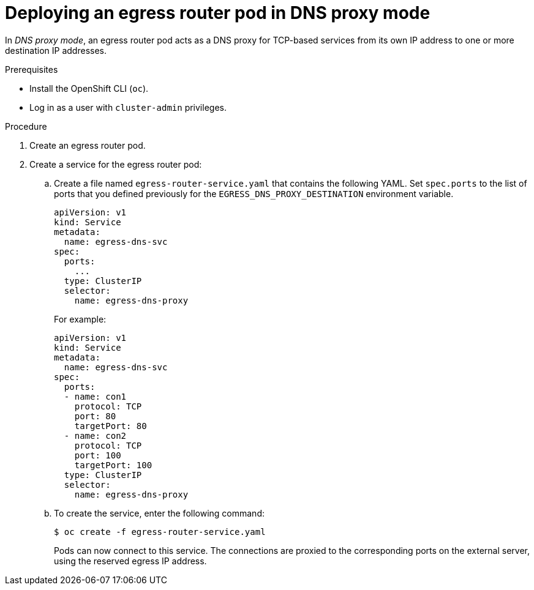 // Module included in the following assemblies:
//
// * networking/openshift_sdn/deploying-egress-router-dns-redirection.adoc

:_content-type: PROCEDURE
[id="nw-egress-router-dns-mode_{context}"]
= Deploying an egress router pod in DNS proxy mode

In _DNS proxy mode_, an egress router pod acts as a DNS proxy for TCP-based services from its own IP address to one or more destination IP addresses.

.Prerequisites

* Install the OpenShift CLI (`oc`).
* Log in as a user with `cluster-admin` privileges.

.Procedure

. Create an egress router pod.

. Create a service for the egress router pod:

.. Create a file named `egress-router-service.yaml` that contains the following YAML. Set `spec.ports` to the list of ports that you defined previously for the `EGRESS_DNS_PROXY_DESTINATION` environment variable.
+
[source,yaml]
----
apiVersion: v1
kind: Service
metadata:
  name: egress-dns-svc
spec:
  ports:
    ...
  type: ClusterIP
  selector:
    name: egress-dns-proxy
----
+
For example:
+
[source,yaml]
----
apiVersion: v1
kind: Service
metadata:
  name: egress-dns-svc
spec:
  ports:
  - name: con1
    protocol: TCP
    port: 80
    targetPort: 80
  - name: con2
    protocol: TCP
    port: 100
    targetPort: 100
  type: ClusterIP
  selector:
    name: egress-dns-proxy
----

.. To create the service, enter the following command:
+
[source,terminal]
----
$ oc create -f egress-router-service.yaml
----
+
Pods can now connect to this service. The connections are proxied to the corresponding ports on the external server, using the reserved egress IP address.
